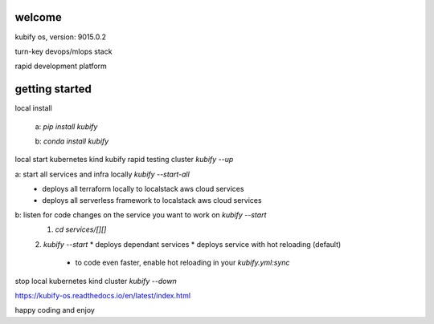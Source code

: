 welcome
=======

kubify os, version: 9015.0.2

turn-key devops/mlops stack

rapid development platform


getting started
===============

local install

    a: `pip install kubify`

    b: `conda install kubify`

local start kubernetes kind kubify rapid testing cluster `kubify --up`

a: start all services and infra locally `kubify --start-all`
    * deploys all terraform locally to localstack aws cloud services
    * deploys all serverless framework to localstack aws cloud services


b: listen for code changes on the service you want to work on `kubify --start`
    1. `cd services/[][]`
    2. `kubify --start`
    * deploys dependant services 
    * deploys service with hot reloading (default) 
        * to code even faster, enable hot reloading in your `kubify.yml:sync`

stop local kubernetes kind cluster `kubify --down`

https://kubify-os.readthedocs.io/en/latest/index.html

happy coding and enjoy